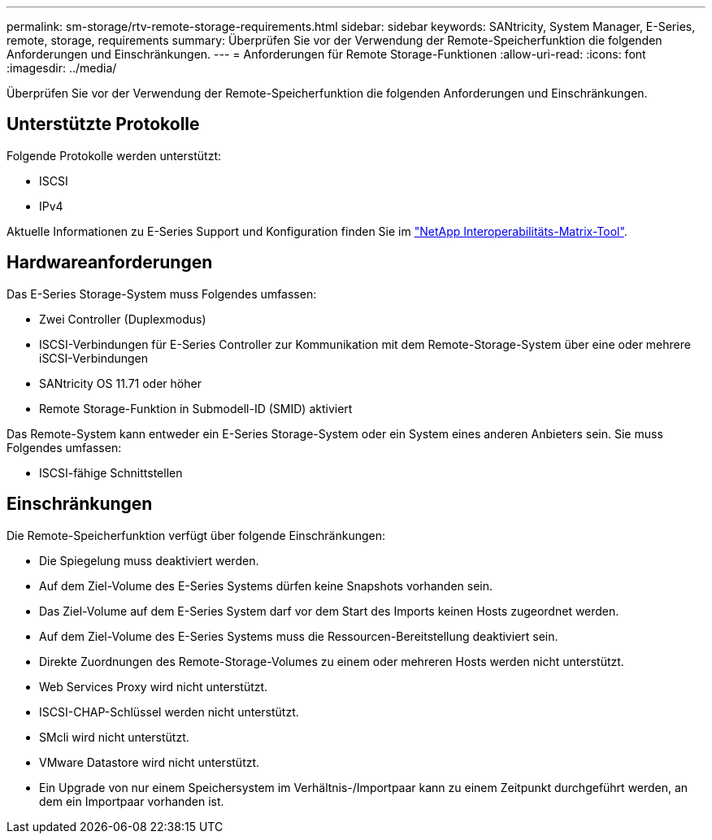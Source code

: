 ---
permalink: sm-storage/rtv-remote-storage-requirements.html 
sidebar: sidebar 
keywords: SANtricity, System Manager, E-Series, remote, storage, requirements 
summary: Überprüfen Sie vor der Verwendung der Remote-Speicherfunktion die folgenden Anforderungen und Einschränkungen. 
---
= Anforderungen für Remote Storage-Funktionen
:allow-uri-read: 
:icons: font
:imagesdir: ../media/


[role="lead"]
Überprüfen Sie vor der Verwendung der Remote-Speicherfunktion die folgenden Anforderungen und Einschränkungen.



== Unterstützte Protokolle

Folgende Protokolle werden unterstützt:

* ISCSI
* IPv4


Aktuelle Informationen zu E-Series Support und Konfiguration finden Sie im https://imt.netapp.com/matrix/#welcome["NetApp Interoperabilitäts-Matrix-Tool"^].



== Hardwareanforderungen

Das E-Series Storage-System muss Folgendes umfassen:

* Zwei Controller (Duplexmodus)
* ISCSI-Verbindungen für E-Series Controller zur Kommunikation mit dem Remote-Storage-System über eine oder mehrere iSCSI-Verbindungen
* SANtricity OS 11.71 oder höher
* Remote Storage-Funktion in Submodell-ID (SMID) aktiviert


Das Remote-System kann entweder ein E-Series Storage-System oder ein System eines anderen Anbieters sein. Sie muss Folgendes umfassen:

* ISCSI-fähige Schnittstellen




== Einschränkungen

Die Remote-Speicherfunktion verfügt über folgende Einschränkungen:

* Die Spiegelung muss deaktiviert werden.
* Auf dem Ziel-Volume des E-Series Systems dürfen keine Snapshots vorhanden sein.
* Das Ziel-Volume auf dem E-Series System darf vor dem Start des Imports keinen Hosts zugeordnet werden.
* Auf dem Ziel-Volume des E-Series Systems muss die Ressourcen-Bereitstellung deaktiviert sein.
* Direkte Zuordnungen des Remote-Storage-Volumes zu einem oder mehreren Hosts werden nicht unterstützt.
* Web Services Proxy wird nicht unterstützt.
* ISCSI-CHAP-Schlüssel werden nicht unterstützt.
* SMcli wird nicht unterstützt.
* VMware Datastore wird nicht unterstützt.
* Ein Upgrade von nur einem Speichersystem im Verhältnis-/Importpaar kann zu einem Zeitpunkt durchgeführt werden, an dem ein Importpaar vorhanden ist.

